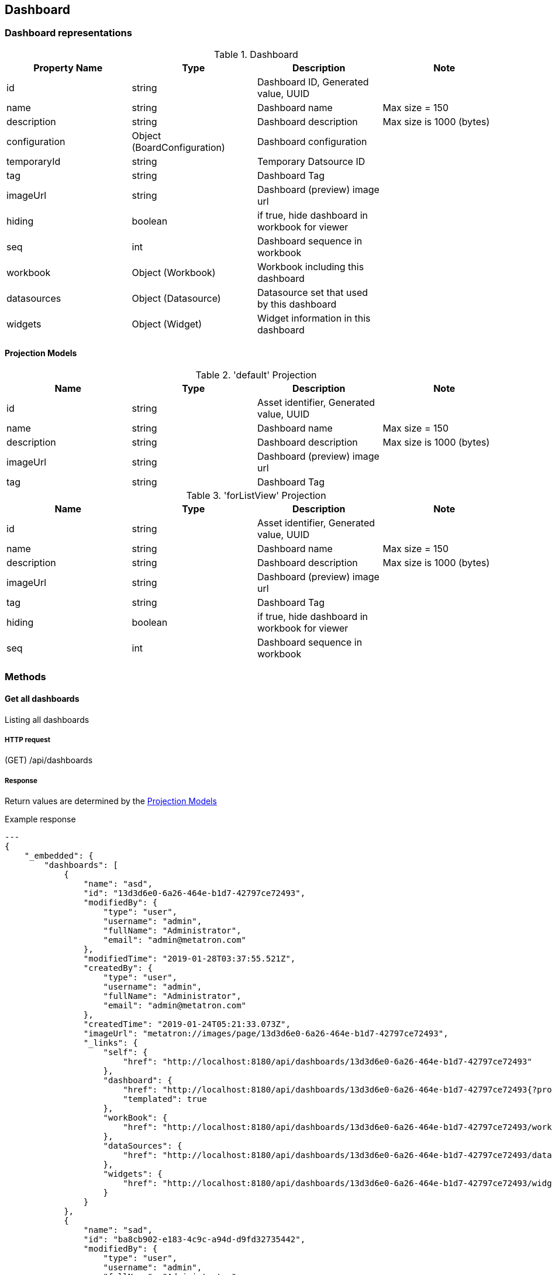 [[resources-dashboard]]
== Dashboard

[[resource-dashboard-representations]]
=== Dashboard representations

.Dashboard
|===
|Property Name | Type | Description | Note

|id
|string
|Dashboard ID, Generated value, UUID
|

|name
|string
|Dashboard name
|Max size = 150

|description
|string
|Dashboard description
|Max size is 1000 (bytes)

|configuration
|Object
(BoardConfiguration)
|Dashboard configuration
|

|temporaryId
|string
|Temporary Datsource ID
|

|tag
|string
|Dashboard Tag
|

|imageUrl
|string
|Dashboard (preview) image url
|

|hiding
|boolean
|if true, hide dashboard in workbook for viewer
|

|seq
|int
|Dashboard sequence in workbook
|

|workbook
|Object
(Workbook)
|Workbook including this dashboard
|

|datasources
|Object
(Datasource)
|Datasource set that used by this dashboard
|

|widgets
|Object
(Widget)
|Widget information in this dashboard
|

|===

[[resource-dashboard-projection]]
==== Projection Models

.'default' Projection
|===
|Name |Type |Description |Note

|id
|string
|Asset identifier, Generated value, UUID
|

|name
|string
|Dashboard name
|Max size = 150

|description
|string
|Dashboard description
|Max size is 1000 (bytes)

|imageUrl
|string
|Dashboard (preview) image url
|

|tag
|string
|Dashboard Tag
|

|===

.'forListView' Projection
|===
|Name |Type |Description |Note

|id
|string
|Asset identifier, Generated value, UUID
|

|name
|string
|Dashboard name
|Max size = 150

|description
|string
|Dashboard description
|Max size is 1000 (bytes)

|imageUrl
|string
|Dashboard (preview) image url
|

|tag
|string
|Dashboard Tag
|

|hiding
|boolean
|if true, hide dashboard in workbook for viewer
|

|seq
|int
|Dashboard sequence in workbook
|

|===

[[resource-dashboard-methods]]
=== Methods

[[resource-dashboard-list]]
==== Get all dashboards
Listing all dashboards

===== HTTP request
(GET) /api/dashboards

===== Response
Return values are determined by the <<resource-dashboard-projection>>

.Example response
[source, json]
---
{
    "_embedded": {
        "dashboards": [
            {
                "name": "asd",
                "id": "13d3d6e0-6a26-464e-b1d7-42797ce72493",
                "modifiedBy": {
                    "type": "user",
                    "username": "admin",
                    "fullName": "Administrator",
                    "email": "admin@metatron.com"
                },
                "modifiedTime": "2019-01-28T03:37:55.521Z",
                "createdBy": {
                    "type": "user",
                    "username": "admin",
                    "fullName": "Administrator",
                    "email": "admin@metatron.com"
                },
                "createdTime": "2019-01-24T05:21:33.073Z",
                "imageUrl": "metatron://images/page/13d3d6e0-6a26-464e-b1d7-42797ce72493",
                "_links": {
                    "self": {
                        "href": "http://localhost:8180/api/dashboards/13d3d6e0-6a26-464e-b1d7-42797ce72493"
                    },
                    "dashboard": {
                        "href": "http://localhost:8180/api/dashboards/13d3d6e0-6a26-464e-b1d7-42797ce72493{?projection}",
                        "templated": true
                    },
                    "workBook": {
                        "href": "http://localhost:8180/api/dashboards/13d3d6e0-6a26-464e-b1d7-42797ce72493/workbook"
                    },
                    "dataSources": {
                        "href": "http://localhost:8180/api/dashboards/13d3d6e0-6a26-464e-b1d7-42797ce72493/datasources"
                    },
                    "widgets": {
                        "href": "http://localhost:8180/api/dashboards/13d3d6e0-6a26-464e-b1d7-42797ce72493/widgets"
                    }
                }
            },
            {
                "name": "sad",
                "id": "ba8cb902-e183-4c9c-a94d-d9fd32735442",
                "modifiedBy": {
                    "type": "user",
                    "username": "admin",
                    "fullName": "Administrator",
                    "email": "admin@metatron.com"
                },
                "modifiedTime": "2019-02-08T08:37:44.001Z",
                "createdBy": {
                    "type": "user",
                    "username": "admin",
                    "fullName": "Administrator",
                    "email": "admin@metatron.com"
                },
                "createdTime": "2019-02-08T08:37:43.758Z",
                "_links": {
                    "self": {
                        "href": "http://localhost:8180/api/dashboards/ba8cb902-e183-4c9c-a94d-d9fd32735442"
                    },
                    "dashboard": {
                        "href": "http://localhost:8180/api/dashboards/ba8cb902-e183-4c9c-a94d-d9fd32735442{?projection}",
                        "templated": true
                    },
                    "workBook": {
                        "href": "http://localhost:8180/api/dashboards/ba8cb902-e183-4c9c-a94d-d9fd32735442/workbook"
                    },
                    "dataSources": {
                        "href": "http://localhost:8180/api/dashboards/ba8cb902-e183-4c9c-a94d-d9fd32735442/datasources"
                    },
                    "widgets": {
                        "href": "http://localhost:8180/api/dashboards/ba8cb902-e183-4c9c-a94d-d9fd32735442/widgets"
                    }
                }
            },
            {
                "name": "asd",
                "id": "b92f8465-8a5c-4901-81a9-0b015e369c63",
                "modifiedBy": {
                    "type": "user",
                    "username": "admin",
                    "fullName": "Administrator",
                    "email": "admin@metatron.com"
                },
                "modifiedTime": "2019-03-26T08:53:41.011Z",
                "createdBy": {
                    "type": "user",
                    "username": "admin",
                    "fullName": "Administrator",
                    "email": "admin@metatron.com"
                },
                "createdTime": "2019-03-26T08:53:40.950Z",
                "_links": {
                    "self": {
                        "href": "http://localhost:8180/api/dashboards/b92f8465-8a5c-4901-81a9-0b015e369c63"
                    },
                    "dashboard": {
                        "href": "http://localhost:8180/api/dashboards/b92f8465-8a5c-4901-81a9-0b015e369c63{?projection}",
                        "templated": true
                    },
                    "workBook": {
                        "href": "http://localhost:8180/api/dashboards/b92f8465-8a5c-4901-81a9-0b015e369c63/workbook"
                    },
                    "dataSources": {
                        "href": "http://localhost:8180/api/dashboards/b92f8465-8a5c-4901-81a9-0b015e369c63/datasources"
                    },
                    "widgets": {
                        "href": "http://localhost:8180/api/dashboards/b92f8465-8a5c-4901-81a9-0b015e369c63/widgets"
                    }
                }
            }
        ]
    },
    "_links": {
        "self": {
            "href": "http://localhost:8180/api/dashboards{?page,size,sort,projection}",
            "templated": true
        },
        "profile": {
            "href": "http://localhost:8180/api/profile/dashboards"
        },
        "search": {
            "href": "http://localhost:8180/api/dashboards/search"
        }
    },
    "page": {
        "size": 20,
        "totalElements": 3,
        "totalPages": 1,
        "number": 0
    }
}
---

[[resource-dashboard-detail]]
==== Get a dashboard
Get detail a dashboard

===== HTTP request
(GET) /api/dashboards/{dashboardId}

===== Parameters
.Path Variable
|===

|Name |Type |Description |Note

|dashboardId
|string
|Dashboard identifier
|

|===

===== Response
Return values are determined by the <<resource-dashboard-projection>>

.Example response
[source, json]
---
{
    "createdBy": "admin",
    "createdTime": "2019-01-24T05:21:33.073Z",
    "modifiedBy": "admin",
    "modifiedTime": "2019-01-28T03:37:55.521Z",
    "id": "13d3d6e0-6a26-464e-b1d7-42797ce72493",
    "name": "asd",
    "configuration": {
        "options": {
            "layout": {
                "layoutType": "FIT_TO_SCREEN",
                "widgetPadding": 5
            },
            "widget": {
                "showTitle": "BY_WIDGET",
                "showLegend": "BY_WIDGET",
                "showMinimap": "BY_WIDGET"
            }
        },
        "widgets": [
            {
                "id": "5db89c46-06a7-c36e-d9b4-d22203c3e986",
                "type": "page",
                "ref": "a7a89473-60a9-4986-9e3f-2bb6b50616c7",
                "title": false
            },
            {
                "id": "89b2abbf-4911-3840-eb32-92014f3dddf0",
                "type": "page",
                "ref": "ec796d6b-abff-437f-b141-5a325a711169",
                "title": false
            }
        ],
        "dataSource": {
            "joins": [],
            "temporary": false,
            "id": "ds-gis-37",
            "name": "sales_geo",
            "uiDescription": "Sales data (2011~2014)",
            "type": "default"
        },
        "filters": [],
        "relations": [
            {
                "ref": "a7a89473-60a9-4986-9e3f-2bb6b50616c7"
            },
            {
                "ref": "ec796d6b-abff-437f-b141-5a325a711169"
            }
        ],
        "content": [
            {
                "type": "row",
                "isClosable": true,
                "reorderEnabled": true,
                "title": "",
                "content": [
                    {
                        "type": "stack",
                        "width": 50,
                        "isClosable": true,
                        "reorderEnabled": true,
                        "title": "",
                        "activeItemIndex": 0,
                        "content": [
                            {
                                "id": "5db89c46-06a7-c36e-d9b4-d22203c3e986",
                                "title": "New Chart",
                                "type": "component",
                                "componentName": "widget",
                                "componentState": {
                                    "id": "5db89c46-06a7-c36e-d9b4-d22203c3e986",
                                    "type": "page",
                                    "imageUrl": ""
                                },
                                "isClosable": true,
                                "reorderEnabled": true
                            }
                        ]
                    },
                    {
                        "type": "stack",
                        "width": 50,
                        "isClosable": true,
                        "reorderEnabled": true,
                        "title": "",
                        "activeItemIndex": 0,
                        "content": [
                            {
                                "id": "89b2abbf-4911-3840-eb32-92014f3dddf0",
                                "title": "New Chart",
                                "type": "component",
                                "componentName": "widget",
                                "componentState": {
                                    "id": "89b2abbf-4911-3840-eb32-92014f3dddf0",
                                    "type": "page",
                                    "imageUrl": ""
                                },
                                "isClosable": true,
                                "reorderEnabled": true
                            }
                        ]
                    }
                ]
            }
        ],
        "userDefinedFields": [
            {
                "oriColumnName": "countd",
                "useChart": false,
                "useFilter": false,
                "useChartFilter": false,
                "type": "user_expr",
                "role": "MEASURE",
                "dataSource": "sales_geo",
                "alias": "countd",
                "name": "countd",
                "expr": "countd",
                "aggregated": false
            },
            {
                "oriColumnName": "",
                "useChart": false,
                "useFilter": false,
                "useChartFilter": false,
                "type": "user_expr",
                "role": "MEASURE",
                "dataSource": "sales_geo",
                "alias": "count",
                "name": "count",
                "expr": "count",
                "aggregated": false
            },
            {
                "oriColumnName": "",
                "useChart": false,
                "useFilter": false,
                "useChartFilter": false,
                "type": "user_expr",
                "role": "MEASURE",
                "dataSource": "sales_geo",
                "alias": "cntd",
                "name": "cntd",
                "expr": "COUNTD( \"City\" \n )",
                "aggregated": true
            }
        ]
    },
    "imageUrl": "metatron://images/page/13d3d6e0-6a26-464e-b1d7-42797ce72493",
    "seq": 0,
    "_embedded": {
        "workBook": {
            "name": "ㅁㄴㅇ",
            "id": "c84a2d69-dbf5-4c96-ae49-ed9dd141f15b",
            "type": "workbook",
            "modifiedBy": {
                "type": "user",
                "username": "admin",
                "fullName": "Administrator",
                "email": "admin@metatron.com"
            },
            "modifiedTime": "2019-03-26T08:53:40.950Z",
            "createdBy": {
                "type": "user",
                "username": "admin",
                "fullName": "Administrator",
                "email": "admin@metatron.com"
            },
            "createdTime": "2019-01-24T05:21:22.291Z",
            "folderId": "ROOT",
            "workspaceId": "ws-00",
            "_links": {
                "self": {
                    "href": "http://localhost:8180/api/workbooks/c84a2d69-dbf5-4c96-ae49-ed9dd141f15b{?projection}",
                    "templated": true
                },
                "dashBoards": {
                    "href": "http://localhost:8180/api/workbooks/c84a2d69-dbf5-4c96-ae49-ed9dd141f15b/dashboards"
                },
                "workspace": {
                    "href": "http://localhost:8180/api/workbooks/c84a2d69-dbf5-4c96-ae49-ed9dd141f15b/workspace"
                }
            }
        },
        "dataSources": [
            {
                "name": "sales",
                "id": "ds-gis-37",
                "modifiedBy": {
                    "type": "user",
                    "username": "polaris",
                    "fullName": "Polaris",
                    "email": "polaris@metatron.com"
                },
                "modifiedTime": "2019-01-24T01:56:12.605Z",
                "status": "ENABLED",
                "createdBy": {
                    "type": "user",
                    "username": "polaris",
                    "fullName": "Polaris",
                    "email": "polaris@metatron.com"
                },
                "published": true,
                "dsType": "MASTER",
                "createdTime": "2019-01-24T01:56:12.605Z",
                "connType": "ENGINE",
                "srcType": "IMPORT",
                "engineName": "sales_geo",
                "description": "Sales data (2011~2014)",
                "_links": {
                    "self": {
                        "href": "http://localhost:8180/api/datasources/ds-gis-37{?projection}",
                        "templated": true
                    },
                    "dashBoards": {
                        "href": "http://localhost:8180/api/datasources/ds-gis-37/dashboards"
                    },
                    "workspaces": {
                        "href": "http://localhost:8180/api/datasources/ds-gis-37/workspaces"
                    },
                    "connection": {
                        "href": "http://localhost:8180/api/datasources/ds-gis-37/connection"
                    },
                    "snapshot": {
                        "href": "http://localhost:8180/api/datasources/ds-gis-37/snapshot"
                    }
                }
            }
        ]
    },
    "_links": {
        "self": {
            "href": "http://localhost:8180/api/dashboards/13d3d6e0-6a26-464e-b1d7-42797ce72493"
        },
        "dashboard": {
            "href": "http://localhost:8180/api/dashboards/13d3d6e0-6a26-464e-b1d7-42797ce72493{?projection}",
            "templated": true
        },
        "workBook": {
            "href": "http://localhost:8180/api/dashboards/13d3d6e0-6a26-464e-b1d7-42797ce72493/workbook"
        },
        "dataSources": {
            "href": "http://localhost:8180/api/dashboards/13d3d6e0-6a26-464e-b1d7-42797ce72493/datasources"
        },
        "widgets": {
            "href": "http://localhost:8180/api/dashboards/13d3d6e0-6a26-464e-b1d7-42797ce72493/widgets"
        }
    }
}
---

[[resource-dashboard-embed]]
==== Get widgets
Get a embedding url and redirect the html page

===== HTTP request
(GET) /api/dashboards/{dashboardId}/embed +

NOTE: Produce MediaType.TEXT_HTML_VALUE, so you have to set HTTP header *Accept: text/html*

===== Parameters
.Path Variable
|===

|Name |Type |Description |Note

|dashboardId
|string
|Dashboard identifier
|

|===

.Optional Parameter
|===

|Name |Type |Description |Note

|widgetType
|string
|Searching type of widget
|page, text, filter

|===

===== Response
Return values are determined by the <<resource-dashboard-projection>>

.Example response
[source, json]
---

---

[[resource-dashboard-widgets]]
==== Get widgets
Listing widgets in dashboard

===== HTTP request
(GET) /api/dashboards/{dashboardId}/widgets

===== Parameters
.Path Variable
|===

|Name |Type |Description |Note

|dashboardId
|string
|Dashboard identifier
|

|===

.Optional Parameter
|===

|Name |Type |Description |Note

|widgetType
|string
|Searching type of widget
|page, text, filter

|===

===== Response
Return values are determined by the <<resource-dashboard-projection>>

.Example response
[source, json]
---
{
    "_embedded": {
        "widgets": [
            {
                "name": "New Chart",
                "id": "a7a89473-60a9-4986-9e3f-2bb6b50616c7",
                "type": "page",
                "modifiedBy": {
                    "type": "user",
                    "username": "admin",
                    "fullName": "Administrator",
                    "email": "admin@metatron.com"
                },
                "modifiedTime": "2019-01-28T02:22:14.327Z",
                "createdBy": {
                    "type": "user",
                    "username": "admin",
                    "fullName": "Administrator",
                    "email": "admin@metatron.com"
                },
                "createdTime": "2019-01-28T02:22:12.261Z",
                "imageUrl": "metatron://images/page/a7a89473-60a9-4986-9e3f-2bb6b50616c7",
                "_links": {
                    "self": {
                        "href": "http://localhost:8180/api/pageWidgets/a7a89473-60a9-4986-9e3f-2bb6b50616c7"
                    },
                    "widget": {
                        "href": "http://localhost:8180/api/pageWidgets/a7a89473-60a9-4986-9e3f-2bb6b50616c7{?projection}",
                        "templated": true
                    },
                    "dashBoard": {
                        "href": "http://localhost:8180/api/pageWidgets/a7a89473-60a9-4986-9e3f-2bb6b50616c7/dashBoard"
                    }
                }
            },
            {
                "name": "New Chart",
                "id": "ec796d6b-abff-437f-b141-5a325a711169",
                "type": "page",
                "modifiedBy": {
                    "type": "user",
                    "username": "admin",
                    "fullName": "Administrator",
                    "email": "admin@metatron.com"
                },
                "modifiedTime": "2019-01-28T03:37:36.989Z",
                "createdBy": {
                    "type": "user",
                    "username": "admin",
                    "fullName": "Administrator",
                    "email": "admin@metatron.com"
                },
                "createdTime": "2019-01-28T03:37:35.253Z",
                "imageUrl": "metatron://images/page/ec796d6b-abff-437f-b141-5a325a711169",
                "_links": {
                    "self": {
                        "href": "http://localhost:8180/api/pageWidgets/ec796d6b-abff-437f-b141-5a325a711169"
                    },
                    "widget": {
                        "href": "http://localhost:8180/api/pageWidgets/ec796d6b-abff-437f-b141-5a325a711169{?projection}",
                        "templated": true
                    },
                    "dashBoard": {
                        "href": "http://localhost:8180/api/pageWidgets/ec796d6b-abff-437f-b141-5a325a711169/dashBoard"
                    }
                }
            }
        ]
    },
    "_links": {
        "self": {
            "href": "http://localhost:8180/api/dashboards/13d3d6e0-6a26-464e-b1d7-42797ce72493/widgets?page=0&size=20"
        }
    },
    "page": {
        "size": 20,
        "totalElements": 2,
        "totalPages": 1,
        "number": 0
    }
}
---
